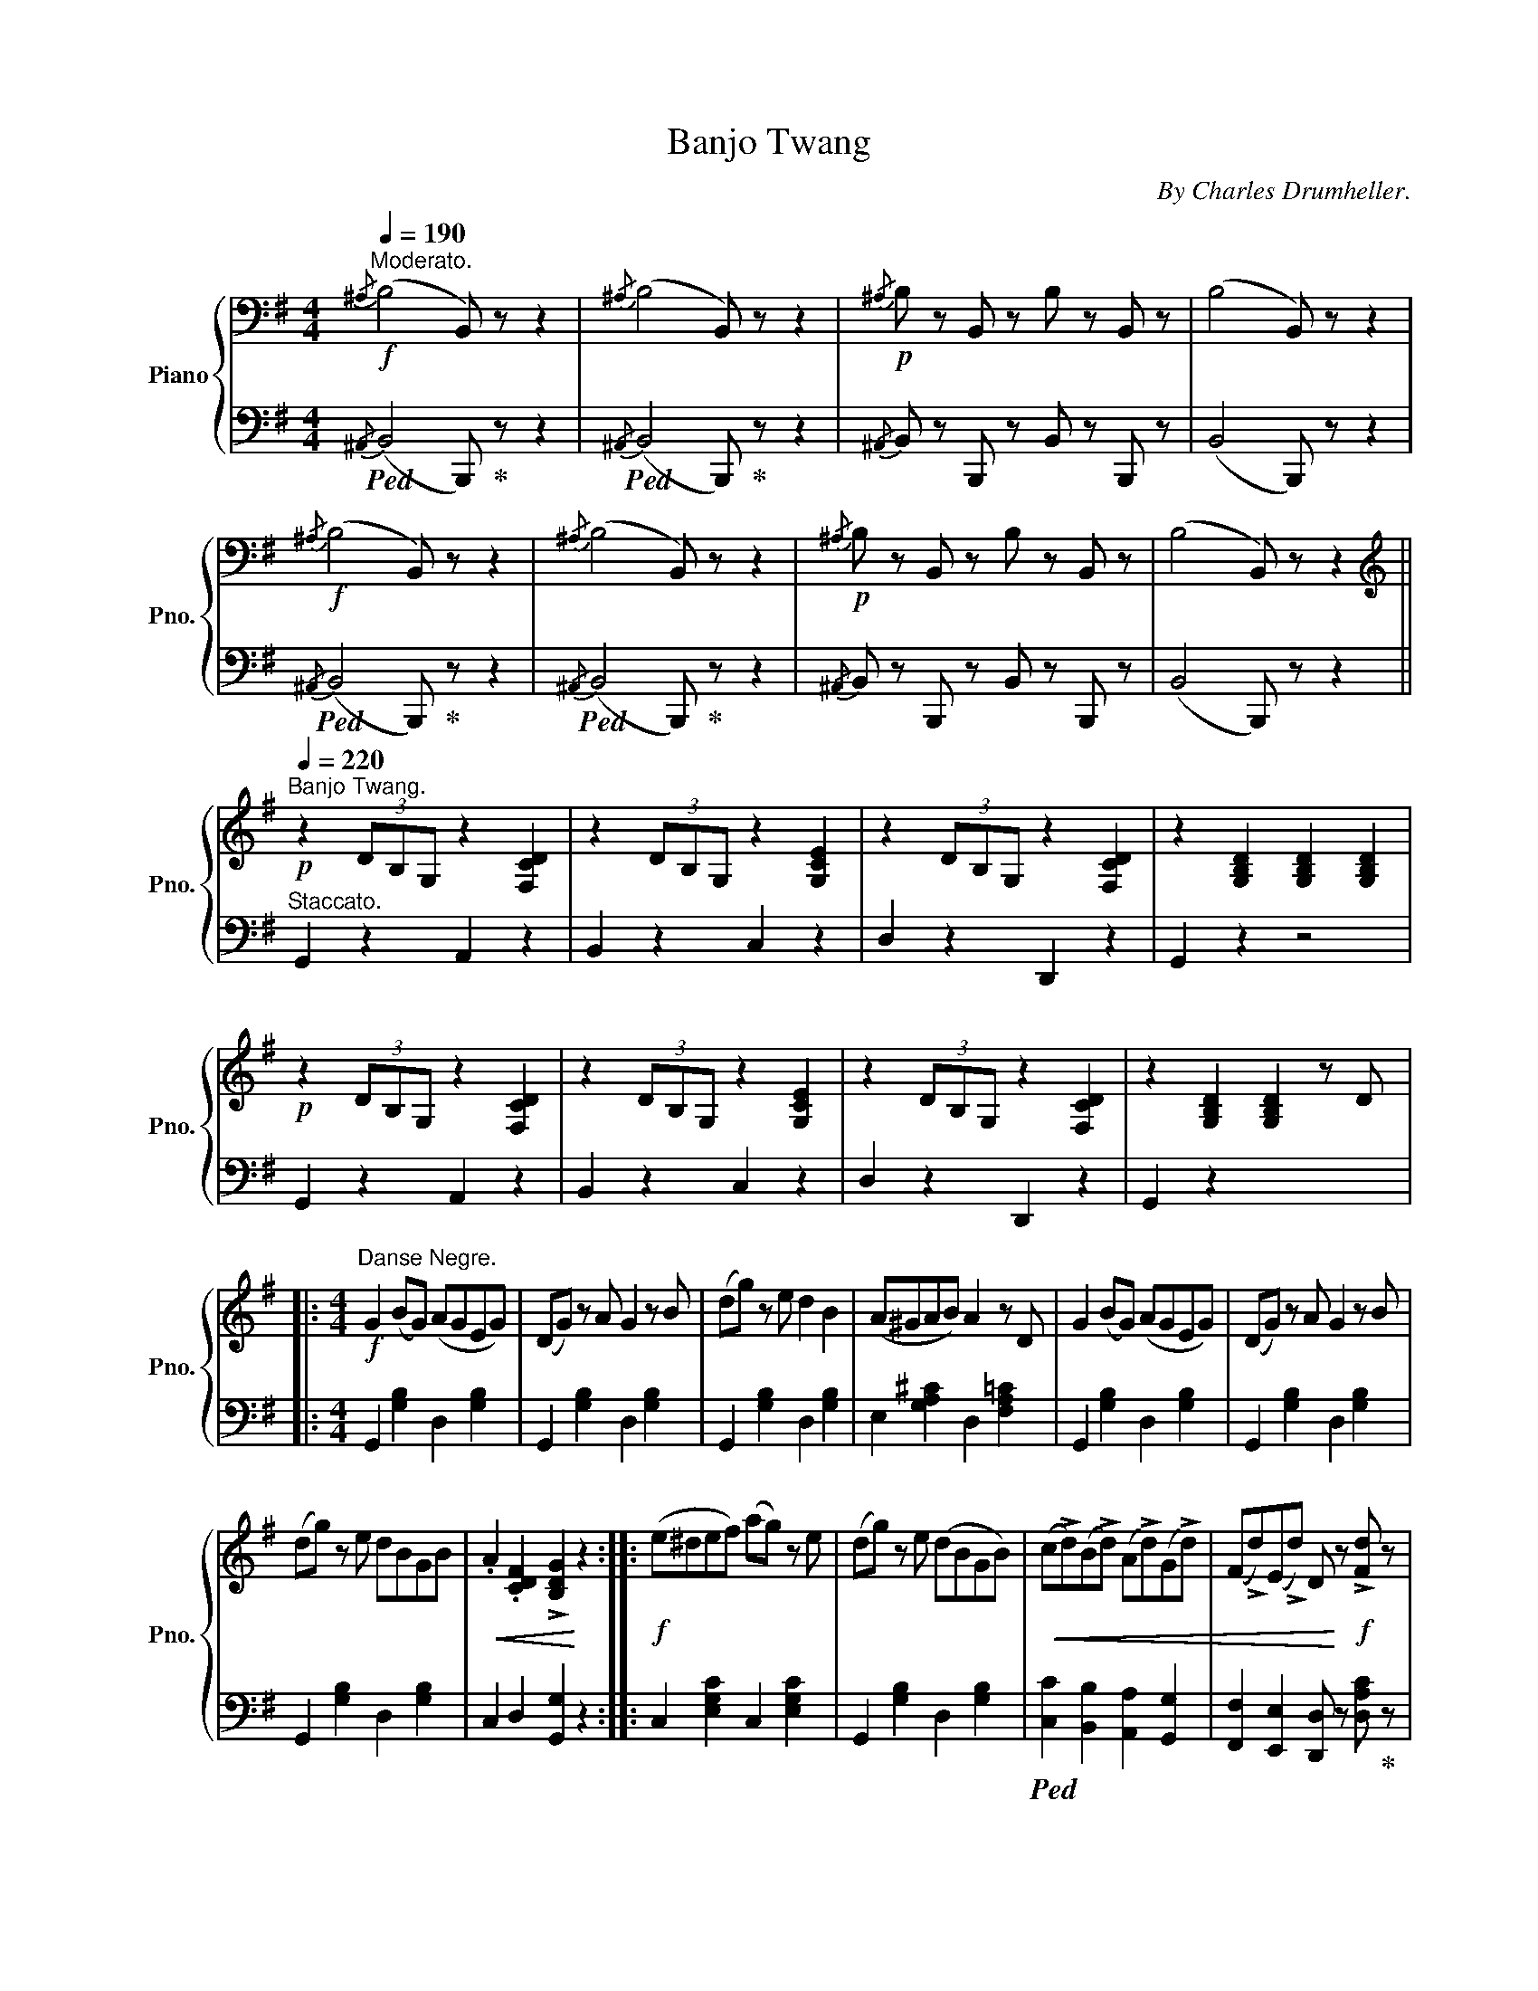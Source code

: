 X:1
T:Banjo Twang
C:By Charles Drumheller.
Z:Copyright 1893 by Charles Drumheller.
%%score { 1 | 2 }
L:1/8
Q:1/4=190
M:4/4
I:linebreak $
K:G
V:1 bass nm="Piano" snm="Pno."
V:2 bass 
L:1/4
V:1
"^Moderato."!f!{/^A,} (B,4 B,,) z z2 |{/^A,} (B,4 B,,) z z2 |!p!{/^A,} B, z B,, z B, z B,, z | %3
 (B,4 B,,) z z2 |$!f!{/^A,} (B,4 B,,) z z2 |{/^A,} (B,4 B,,) z z2 | %6
!p!{/^A,} B, z B,, z B, z B,, z | (B,4 B,,) z z2 ||$ %8
[K:treble]"^Banjo Twang."!p![Q:1/4=220] z2 (3DB,G, z2 [F,CD]2 | z2 (3DB,G, z2 [G,CE]2 | %10
 z2 (3DB,G, z2 [F,CD]2 | z2 [G,B,D]2 [G,B,D]2 [G,B,D]2 |$!p! z2 (3DB,G, z2 [F,CD]2 | %13
 z2 (3DB,G, z2 [G,CE]2 | z2 (3DB,G, z2 [F,CD]2 | z2 [G,B,D]2 [G,B,D]2 z D |:$ %16
[M:4/4]!f!"^Danse Negre." G2 (BG) (AGEG) | (DG) z A G2 z B | (dg) z e d2 B2 | (A^GAB) A2 z D | %20
 G2 (BG) (AGEG) | (DG) z A G2 z B |$ (dg) z e dBGB |!<(! .A2 .[CDF]2 !>![B,DG]2!<)! z2 :: %24
!f! (e^def) (ag) z e | (dg) z e (dBGB) |!<(! (c!>!d)(B!>!d) (A!>!d)(G!>!d) | %27
 (F!>!d)(E!>!d) D!<)! z!f! !>![Fd] z |$!p! G2 (BG) (AGEG) | (DG) z A G2 z B | (dg) z e dBGB | %31
 .A2 .[CDF]2!f! .[B,DG]2 z2 :|$ (E^DEF) (GFGA) | (Be) z d B2 G2 | (FB) z A F2 ^D2 | %35
 (EB) z A G2 B,2 |$ (E^DEF) (GFGA) | (Be) z d B2 G2 | (FB) z A F2 ^D2 | E2 z2 z2 B2 | %40
 (e^def) (gfga) |$ be' z d' b2 g2 | fb z a f2 ^d2 | eb z a g2 B2 | (e^def) (gfga) | %45
 be' z d' b2 g2 | fb z a f2 ^d2 | e2 z2 !fermata![DFd]2 z2 ||$!p! (E^DEF) (GFGA) | (Be) z d B2 G2 | %50
 (FB) z A F2 ^D2 | (EB) z A G2 B,2 | (E^DEF) (GFGA) | (Be) z d B2 G2 | (FB) z A F2 ^D2 | %55
 E2 z2 z2 B2 ||$!f! (e^def) (gfga) | be' z d' b2 g2 | fb z a f2 ^d2 | eb z a g2 B2 | %60
 (e^def) (gfga) | be' z d' b2 g2 | fb z a f2 ^d2 | e2 z2 !fermata![DFd]2 z2 ||$ G2 (BG) (AGEG) | %65
 (DG) z A G2 z B | (dg) z e d2 B2 | (A^GAB) A2 z D | G2 (BG) (AGEG) | (DG) z A G2 z B | %70
 (dg) z e dBGB |$!<(! .A2 .[CDF]2!f! !>![B,DG]2!<)! z2 ||"^Banjo Twang."!p! z2 (3DB,G, z2 [F,CD]2 | %73
 z2 (3DB,G, z2 [G,CE]2 | z2 (3DB,G, z2 [F,CD]2 | z2 [G,B,D]2 [G,B,D]2 [G,B,D]2 | %76
 z2 (3DB,G, z2 [F,CD]2 |$ z2 (3DB,G, z2 [G,CE]2 | z2 (3DB,G, z2 [F,CD]2 | %79
 [G,B,D]2 [A,CF]2!f! !>![B,DG]2 z2 |] %80
V:2
!ped!{/^A,,} (B,,2 B,,,/)!ped-up! z/ z |!ped!{/^A,,} (B,,2 B,,,/)!ped-up! z/ z | %2
{/^A,,} B,,/ z/ B,,,/ z/ B,,/ z/ B,,,/ z/ | (B,,2 B,,,/) z/ z |$ %4
!ped!{/^A,,} (B,,2 B,,,/)!ped-up! z/ z |!ped!{/^A,,} (B,,2 B,,,/)!ped-up! z/ z | %6
{/^A,,} B,,/ z/ B,,,/ z/ B,,/ z/ B,,,/ z/ | (B,,2 B,,,/) z/ z ||$"^Staccato." G,, z A,, z | %9
 B,, z C, z | D, z D,, z | G,, z z2 |$ G,, z A,, z | B,, z C, z | D, z D,, z | G,, z x2 |:$ %16
[M:4/4] G,, [G,B,] D, [G,B,] | G,, [G,B,] D, [G,B,] | G,, [G,B,] D, [G,B,] | %19
 E, [G,A,^C] D, [F,A,=C] | G,, [G,B,] D, [G,B,] | G,, [G,B,] D, [G,B,] |$ G,, [G,B,] D, [G,B,] | %23
 C, D, [G,,G,] z :: C, [E,G,C] C, [E,G,C] | G,, [G,B,] D, [G,B,] | %26
!ped! [C,C] [B,,B,] [A,,A,] [G,,G,] | [F,,F,] [E,,E,] [D,,D,]/ z/ [D,A,C]/!ped-up! z/ |$ %28
 G,, [G,B,] D, [G,B,] | G,, [G,B,] D, [G,B,] | G,, [G,B,] D, [G,B,] | C, D, [G,,G,] z :|$ %32
 G,, [G,B,] D, [G,B,] | G,, [G,B,] D, [G,B,] | B,, [F,A,] B,, [F,A,] | E, [G,B,] E, G, |$ %36
 E, [G,B,] E, [G,B,] | E, [G,B,] E, [G,B,] | B,, [F,A,] B,, [F,A,] | E, [G,B,] [G,B,] z | %40
 E, [G,B,] E, [G,B,] |$ E, [G,B,] E, [G,B,] | B,, [^D,F,A,] B,, [D,F,A,] | E, [G,B,] E, [G,B,] | %44
 E, [G,B,] E, [G,B,] | E, [G,B,] E, [G,B,] | B,, [^D,F,A,] B,, [D,F,A,] | %47
 [E,G,B,] z !fermata![C,A,C] z ||$ G,, [G,B,] D, [G,B,] | G,, [G,B,] D, [G,B,] | %50
 B,, [F,A,] B,, [F,A,] | E, [G,B,] E, G, | E, [G,B,] E, [G,B,] | E, [G,B,] E, [G,B,] | %54
 B,, [F,A,] B,, [F,A,] | E, [G,B,] [G,B,] z ||$ E, [G,B,] E, [G,B,] | E, [G,B,] E, [G,B,] | %58
 B,, [^D,F,A,] B,, [D,F,A,] | E, [G,B,] E, [G,B,] | E, [G,B,] E, [G,B,] | E, [G,B,] E, [G,B,] | %62
 B,, [^D,F,A,] B,, [D,F,A,] | [E,G,B,] z !fermata![C,A,C] z ||$ G,, [G,B,] D, [G,B,] | %65
 G,, [G,B,] D, [G,B,] | G,, [G,B,] D, [G,B,] | E, [G,A,^C] D, [F,A,=C] | G,, [G,B,] D, [G,B,] | %69
 G,, [G,B,] D, [G,B,] | G,, [G,B,] D, [G,B,] |$ C, D, [G,,G,] z ||"^Staccato." G,, z A,, z | %73
 B,, z C, z | D, z D,, z | G,, z z2 | G,, z A,, z |$ B,, z C, z | D, z D,, z | %79
!ped! G,, [D,,D,] [G,,,G,,]!ped-up! z |] %80
